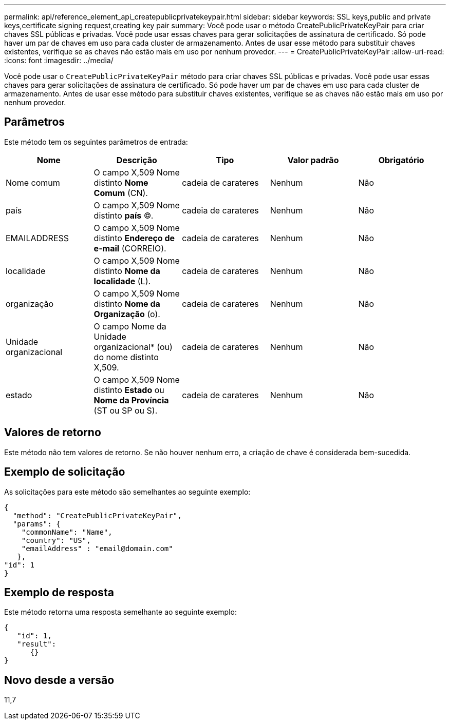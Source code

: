 ---
permalink: api/reference_element_api_createpublicprivatekeypair.html 
sidebar: sidebar 
keywords: SSL keys,public and private keys,certificate signing request,creating key pair 
summary: Você pode usar o método CreatePublicPrivateKeyPair para criar chaves SSL públicas e privadas. Você pode usar essas chaves para gerar solicitações de assinatura de certificado. Só pode haver um par de chaves em uso para cada cluster de armazenamento. Antes de usar esse método para substituir chaves existentes, verifique se as chaves não estão mais em uso por nenhum provedor. 
---
= CreatePublicPrivateKeyPair
:allow-uri-read: 
:icons: font
:imagesdir: ../media/


[role="lead"]
Você pode usar o `CreatePublicPrivateKeyPair` método para criar chaves SSL públicas e privadas. Você pode usar essas chaves para gerar solicitações de assinatura de certificado. Só pode haver um par de chaves em uso para cada cluster de armazenamento. Antes de usar esse método para substituir chaves existentes, verifique se as chaves não estão mais em uso por nenhum provedor.



== Parâmetros

Este método tem os seguintes parâmetros de entrada:

|===
| Nome | Descrição | Tipo | Valor padrão | Obrigatório 


 a| 
Nome comum
 a| 
O campo X,509 Nome distinto *Nome Comum* (CN).
 a| 
cadeia de carateres
 a| 
Nenhum
 a| 
Não



 a| 
país
 a| 
O campo X,509 Nome distinto *país* (C).
 a| 
cadeia de carateres
 a| 
Nenhum
 a| 
Não



 a| 
EMAILADDRESS
 a| 
O campo X,509 Nome distinto *Endereço de e-mail* (CORREIO).
 a| 
cadeia de carateres
 a| 
Nenhum
 a| 
Não



 a| 
localidade
 a| 
O campo X,509 Nome distinto *Nome da localidade* (L).
 a| 
cadeia de carateres
 a| 
Nenhum
 a| 
Não



 a| 
organização
 a| 
O campo X,509 Nome distinto *Nome da Organização* (o).
 a| 
cadeia de carateres
 a| 
Nenhum
 a| 
Não



 a| 
Unidade organizacional
 a| 
O campo Nome da Unidade organizacional* (ou) do nome distinto X,509.
 a| 
cadeia de carateres
 a| 
Nenhum
 a| 
Não



 a| 
estado
 a| 
O campo X,509 Nome distinto *Estado* ou *Nome da Província* (ST ou SP ou S).
 a| 
cadeia de carateres
 a| 
Nenhum
 a| 
Não

|===


== Valores de retorno

Este método não tem valores de retorno. Se não houver nenhum erro, a criação de chave é considerada bem-sucedida.



== Exemplo de solicitação

As solicitações para este método são semelhantes ao seguinte exemplo:

[listing]
----
{
  "method": "CreatePublicPrivateKeyPair",
  "params": {
    "commonName": "Name",
    "country": "US",
    "emailAddress" : "email@domain.com"
   },
"id": 1
}
----


== Exemplo de resposta

Este método retorna uma resposta semelhante ao seguinte exemplo:

[listing]
----
{
   "id": 1,
   "result":
      {}
}
----


== Novo desde a versão

11,7
